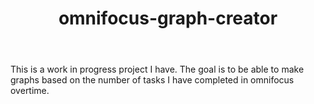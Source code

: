 #+TITLE: omnifocus-graph-creator

This is a work in progress project I have. The goal is to be able to
make graphs based on the number of tasks I have completed in omnifocus
overtime. 
